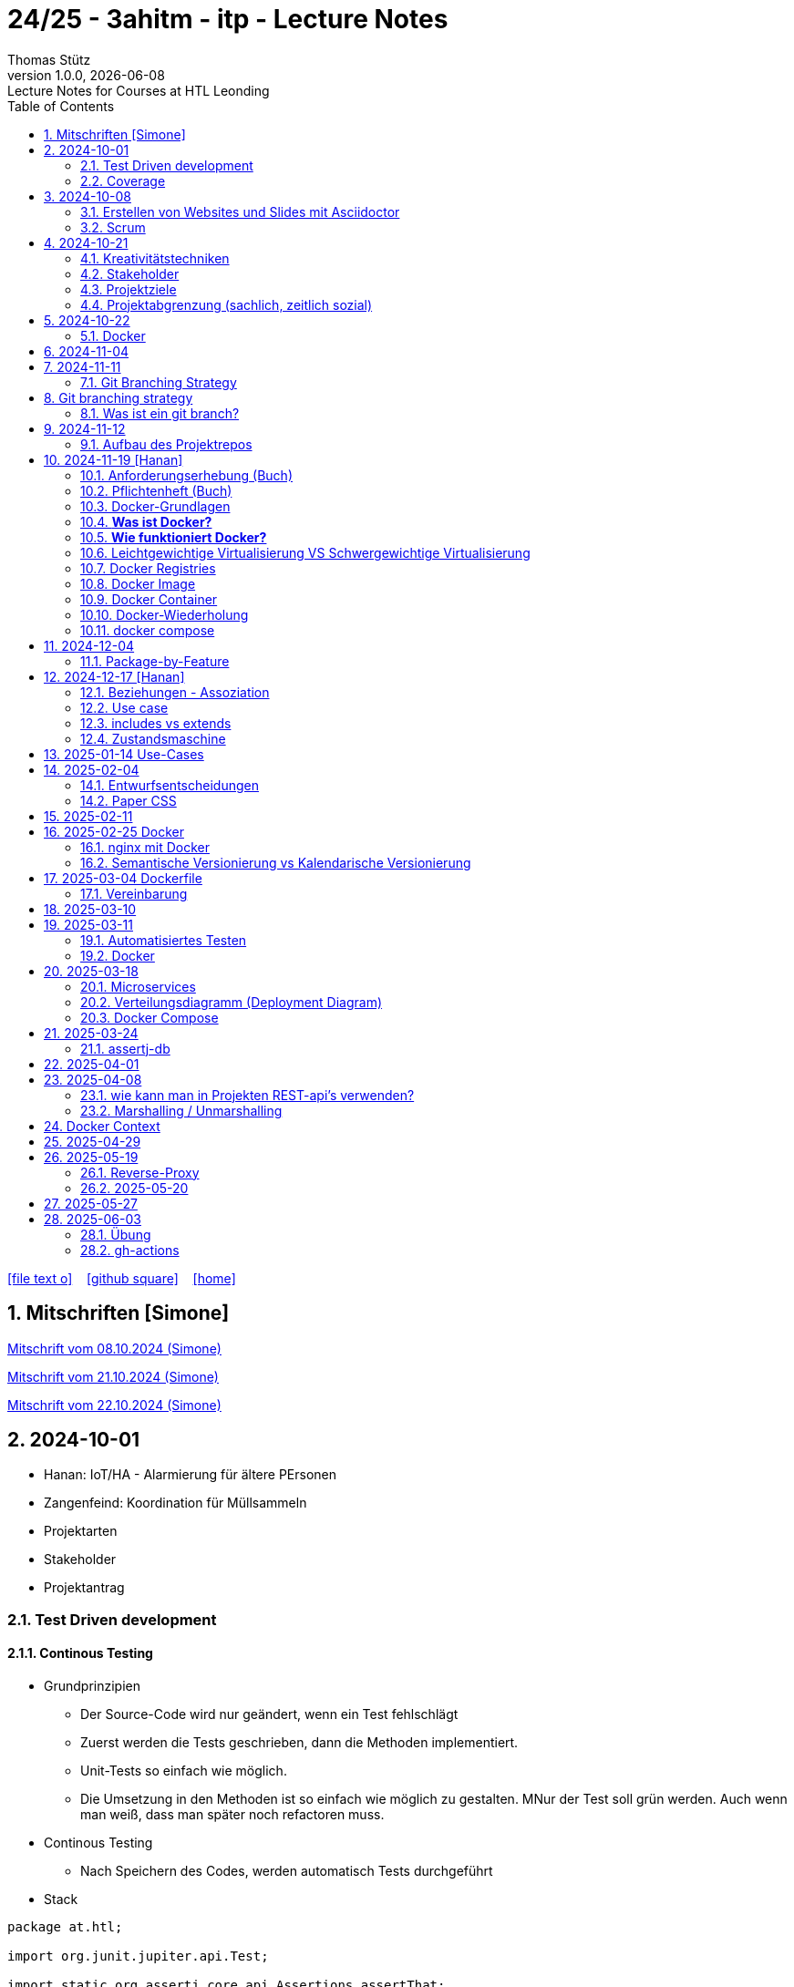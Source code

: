 = 24/25 - 3ahitm - itp - Lecture Notes
Thomas Stütz
1.0.0, {docdate}: Lecture Notes for Courses at HTL Leonding
:icons: font
:experimental:
:sectnums:
ifndef::imagesdir[:imagesdir: images]
:toc:
ifdef::backend-html5[]
// https://fontawesome.com/v4.7.0/icons/
icon:file-text-o[link=https://github.com/2425-3ahitm-itp/2425-3ahitm-itp-lecture-notes/blob/main/asciidocs/docs/{docname}.adoc] ‏ ‏ ‎
icon:github-square[link=https://github.com/2425-3ahitm-itp/2425-3ahitm-itp-lecture-notes] ‏ ‏ ‎
icon:home[link=http://edufs.edu.htl-leonding.ac.at/~t.stuetz/hugo/2021/01/lecture-notes/]
endif::backend-html5[]

== Mitschriften [Simone]


link:notes/ITP_08-10-2024.pdf[Mitschrift vom 08.10.2024 (Simone)]

link:notes/ITP_21-10-2024.pdf[Mitschrift vom 21.10.2024 (Simone)]

link:notes/ITP_22-10-2024.pdf[Mitschrift vom 22.10.2024 (Simone)]




== 2024-10-01

* Hanan: IoT/HA - Alarmierung für ältere PErsonen
* Zangenfeind: Koordination für Müllsammeln


* Projektarten

* Stakeholder


* Projektantrag


=== Test Driven development

==== Continous Testing

* Grundprinzipien

** Der Source-Code wird nur geändert, wenn ein Test fehlschlägt
** Zuerst werden die Tests geschrieben, dann die Methoden implementiert.
** Unit-Tests so einfach wie möglich.
** Die Umsetzung in den Methoden ist so einfach wie möglich zu gestalten. MNur der Test soll grün werden. Auch wenn man weiß, dass man später noch refactoren muss.

* Continous Testing

** Nach Speichern des Codes, werden automatisch Tests durchgeführt



* Stack

[source,java]
----
package at.htl;

import org.junit.jupiter.api.Test;

import static org.assertj.core.api.Assertions.assertThat;
import static org.junit.jupiter.api.Assertions.*;

class MyStackTest {

    @Test
    void givenNewStack_ThenTheStackIsEmpty() {

        var myStack = new MyStack();
        //assertThat(myStack.isEmpty()).isTrue();
        assertTrue(myStack.isEmpty()); // <.>

    }

    @Test
    void givenNewStack_whenPushingOneElement_thenStackIsNotEmpty() {
        var myStack = new MyStack(); // <.> // String-Stack
        myStack.push("hallo");
        assertFalse(myStack.isEmpty());
    }

    @Test
    void givenNewStack_whenPushingOneElementAndPoppingOneElement_thenStackIsEmpty() {
        var myStack = new MyStack(); // <.>
    }
}
----

=== Coverage

image::coverage.png[]






== 2024-10-08

=== Erstellen von Websites und Slides mit Asciidoctor


. Mit Template ein Repo erstellen

* https://github.com/htl-leonding-college/asciidoctor-html-template

. Repo clonen

. Änderungen committen und pushen

. In gh-repo-settings den gh-pages branch auswählen

image::gh-pages-settings.png[]

==== Beispiele

* https://github.com/htl-leonding-college/leocloud-intro-slides[leocloud slides^]

*

==== Ressourcen

* https://unsplash.com/de
* https://www.pexels.com/de-de/
* https://pixabay.com/
* https://undraw.co/


=== Scrum

image::minimum-viable-product.png[]

* Rapid Value Creation

* Sprint Commitment ist unveränderbar

image::scrum-team.png[]


== 2024-10-21

=== Kreativitätstechniken

=== Stakeholder

* Betroffener

=== Projektziele

image::projektziele.png[]

* Operationalisieren: Einen abstrakten Begriff so in Teile zu zerlegen, die in Zahlen ausgedrückt werden können

** Bsp: Wohlfühlen in einem Betrieb
*** Fluktuationsrate (Anzahl der Kündigungen in einem Zeitabschnitt)
*** Krankenstandstage
*** ...

* Was ist Qualität? -> Was der Kunde wünscht?

=== Projektabgrenzung (sachlich, zeitlich sozial)


== 2024-10-22

=== Docker

* *Virtualisierung* bezeichnet in der Informatik die Nachbildung eines Hard- oder Software-Objekts durch ein ähnliches Objekt vom selben Typ mit Hilfe einer Abstraktionsschicht. Dadurch lassen sich virtuelle (d. h. nicht-physische) Geräte oder Dienste wie emulierte Hardware, Betriebssysteme, Datenspeicher oder Netzwerkressourcen erzeugen. Dies erlaubt es etwa, Computer-Ressourcen (insbesondere im Server-Bereich) transparent zusammenzufassen oder aufzuteilen, oder ein Betriebssystem innerhalb eines anderen auszuführen. Dadurch können u. a. mehrere Betriebssysteme auf einem physischen Server oder „Host“ ausgeführt werden.[wikipedia]

image::docker-volumes.png[]


== 2024-11-04

== 2024-11-11

=== Git Branching Strategy

== Git branching strategy
=== Was ist ein git branch?
* Ein Git-Branch ist eine unabhängige Version eines Repositories, die es ermöglicht, an neuen Features oder Fixes zu arbeiten, ohne den Hauptcode (meistens im `master`- oder `main`-Branch) zu stören. Nach Abschluss der Arbeiten kann der Branch zurück in den Hauptbranch gemergt werden, um die Änderungen zu integrieren.



* https://brntn.me/blog/git-branching-strategy-diagrams/[Git branching strategy diagrams^]


// image::git-flow.png[]

* Der main-Branch ist immer lauffähig
* Die Entwicklung der Features findet auf feature Branches statt.

image::github-flow.png[]


* https://www.conventionalcommits.org/en/v1.0.0/[Conventional Commits^x]

[IMPORTANT]
.BEACHTE
====
* Vor jedem Arbeiten:
** `git pull`
** `git merge main`  (die Änderungen des main-branches werden in den aktuellen branch )
* Nach jedem Arbeiten
** git commit -m ""
** git push origin feat/xxx
====

* Beurteilungkriterien:
** Anzahl der Commits (Insights)
** Anzahl der feature-Branches
** Qualität der Commit-Messages
*** Issue-Nummer
*** Existenz eines Tasks (Issue) zu jedem Commit

== 2024-11-12

=== Aufbau des Projektrepos

[plantuml,aufbau-projektrepo,svg]
----
@startsalt
{
{T
 + gh-repo-root
 ++ .github/workflows
 ++ asciidocs
 ++ protokolle
 +++ 2024-11-12-mom.adoc
 ++ javafx (project-root)
}
}
@endsalt
----

[IMPORTANT]
.BEACHTE
====
* Nur ein .git-Verzeichnis im Repo
* .gitignore im repo-root
====


* Termin
** 19.Nov.2024
*** Datenmodell (plantuml-class-diagram)
*** User-Stories (mind. 5)
*** User-Stories und Datenmodell als revealjs-slides (siehe README.adoc)
*** Projekt-Repo einrichten



== 2024-11-19 [Hanan]

image::effektivitaet-effizienz.png[]


=== Anforderungserhebung (Buch)

==== Interview
==== Beobachtung
==== Fragebogen
==== Dokumentenanalyse

=== Pflichtenheft (Buch)

image::v-modell.png[]

* Übung: Für Projekte ein Pflichtenheft im asciidoc - Format erstellen


=== Docker-Grundlagen

=== *Was ist Docker?*

* Eine Technologie , um eine Application und alle ihre Abhängigkeiten in einen einzelnen , leicht zu transportierenden Container zu packen.
* Wird eine Applikation in einem Docker-Container gepackt, so ist sichergestellt , dass die Laufzeitumgebung unverändert bleibt, auch wenn der Container auf einem anderen Hostsystem läuft.

=== *Wie funktioniert Docker?*

image::image-2024-12-14-00-53-54-579.png[]

* *Dockerfile*: Dies ist eine Textdatei, die Anweisungen enthält , um ein Docker-Image zu erstellen.(Kochrezept zum Erstellen des Images).
* *docker build*:
** Mit diesem Befehl wird aus dem Dockerfile ein Docker-Image erstellt. Dieses Image hat alle notwendigen Datien und Abhängigkeiten , um eine Anwendung auszuführen.
[source,terminal]
----
docker build
----
* *Docker Registry*: Bibliothek oder Lager , wo Docker-Images gespeichert und verwaltet werden.

* *docker pull*: Man holt sich mit diesem Befehl ein Docker-Image aus der Docker-Registry.(herunterladen oder pullen)

[source,terminal]
----
docker pull
----

* *docker run*: Mit docker run wird aus dem Docker Image ein Docker Container gestartet.
Ein Docker Container ist die laufende Instanz eines Docker Images.

[source,terminal]
----
docker run
----

=== Leichtgewichtige Virtualisierung VS Schwergewichtige Virtualisierung
|===
|Leichtgewichtige Virtualisierung | Schwergewichtige Virtualisierung
|Die beiden OS sind nicht unabhängig und müssen den selben Kernel benutzen.
z.b Linux/Linux, verlangt aber weniger Ressourcenutzung.

Beispiele: Docker,Podman
| Die beiden OS sind völlig unabhängig und können verschieden sein.

Beispiele: Virtual Box, vmWare

|===


image::image-2024-12-14-01-03-56-506.png[]

=== Docker Registries
* ist ein Remote-Repository zum Abspeichern von Docker Images
* kann privat und öffentlich(public) sein

=== Docker Image
* Ein Docker Image enthält alle notwendigen Dateien, Einstellungen und Abhängigkeiten , um eine Anwendung auszuführen.


=== Docker Container
* Ein Docker Container ist die laufende Instanz von einem Docker Image und wird mit docker run erstellt

=== Docker-Wiederholung

==== Image
==== Container
==== Volume

* Bits and Bytes, die man schreiben und lessen kann (-> File)

* 2 Arten von Volumes:
** bind mount
** volume

==== BuildContext

* Der Docker Build Context ist der Satz von Dateien, die Docker benötigt, um ein Docker-Image zu erstellen. Wenn Sie den Befehl docker build ausführen, übergeben Sie Docker einen Pfad zu einem Verzeichnis als Build Context. Docker sendet dann den Inhalt dieses Verzeichnisses (rekursiv) an den Docker-Daemon.

* Der Build Context enthält typischerweise die Dockerfile und alle Dateien, die in der Dockerfile referenziert werden, wie z.B. Quellcode, Konfigurationsdateien und Abhängigkeiten.
+
.Beispiel:
----
docker build -t my-image:latest .
----

 * In diesem Beispiel ist das aktuelle Verzeichnis (.) der Build Context. Docker wird alle Dateien und Unterverzeichnisse im aktuellen Verzeichnis an den Docker-Daemon senden, um das Image zu erstellen.

==== mount

* ein Volume wird gemountet

==== Registry

==== Dockerfile

==== port

=== docker compose

* One Service - one docker container

== 2024-12-04

=== Package-by-Feature

.source: https://medium.com/sahibinden-technology/package-by-layer-vs-package-by-feature-7e89cde2ae3a[^]
image::package-by-feature.png[]

== 2024-12-17 [Hanan]
=== Beziehungen - Assoziation


* Die Assoziation zwischen einem Akteur und einem Anwendungsfall wird durch eine einfache Linie dargestellt. Diese Linie symbolisiert die Interaktion, jedoch keine Datenflussrichtung.
* Beispiel:
** Ein Benutzer interagiert mit einem System, z. B. ein Kunde führt eine Bestellung durch.

=== Use case

* Ein Beispiel für einen Use Case:
** Ein Kunde kauft ein Auto.
* Grund:
** Der Kunde benötigt ein Transportmittel, um Güter von A nach B zu befördern.

=== includes vs extends

* *extends*
** Wird verwendet, wenn ein Anwendungsfall optional erweitert werden kann. Beispiel: 'Registrierung abschließen' kann optional 'Gutschein anwenden' erweitern.
* *include*
** Wird verwendet, wenn ein Anwendungsfall zwingend einen anderen Anwendungsfall beinhaltet, um korrekt zu funktionieren. Beispiel: 'Zahlung verarbeiten' beinhaltet zwingend 'Rechnungsdetails prüfen'.

=== Zustandsmaschine
* Eine Zustandsmaschine zeigt die verschiedenen Zustände eines Objekts und die möglichen Übergänge zwischen diesen Zuständen.
* Ein Fußballspiel kann mehrere Zustände haben
** In Vorbereitung - Startzustand, z.B. Mannschaften werden aufgestellt.
** Ablauf - Das Spiel wird gespielt.
** Abbruch - Das Spiel wird vorzeitig beendet.
** Pause - Halbzeitpause
** Abschluss - Endzustand, z.B.Spielende





== 2025-01-14 Use-Cases

* CLD bereits erläutert

* Anwendungsfalldiagramme bis Folie 12

== 2025-02-04

* https://dev.to/ladoxer/why-i-stopped-using-plain-git-pull-and-why-you-should-too-2anl?utm_medium=erik.in&utm_source=bluesky[Why I Stopped Using Plain Git Pull (And Why You Should Too)^]

=== Entwurfsentscheidungen

==== Schritt 1: Erarbeiten des Zielsystems
* Was ist mir wichtig?

* Bsp: Auswahl einer Datenbank für Ermittlung eines Produkts zu einem gewissen EAN-Code

** kostenfrei
** Zugriff über API möglich
** keine Zugriffsbeschränkungen (möglichst viele Anfragen pro Tag)
** möglichst viele Produkte sollen enthalten sein
** ev. Eintragen eigener (neuer) Produkte

==== Schritt 2: Recherche für möglich Optionen (in unserm Bsp Datenbanken)

* https://opengtindb.org/
* https://www.ean-search.org/ean-database-api.html
* ...

==== Schritt 3: Bewertung der Optionen


|===
|Alternativen | ist kostenfrei | Zugriff über API |viele Produkte verfügbar | Entscheidung

|opengtindb
| ja
| ja
| hoffentlich
| X

|ean-search
| nein
| ja
| k.A.
|

|===


=== Paper CSS

* https://www.getpapercss.com/


== 2025-02-11

image::disjunkt-ueberlappend.png[]


== 2025-02-25 Docker

=== nginx mit Docker

* Aufgabenstellung: ein nginx-Image mittels Docker starten.

** Wenn http://localhost:8080 dann "Hallo <Vorname> <Nachname>"

----
docker image ls

docker pull nginx

# mit Bind Mount
docker run --name nginx \
           --rm \
           -v $PWD/www-data:/usr/share/nginx/html \
           -p 8080:80 \
           -d nginx:1.27-alpine

docker container stop nginx && docker container rm nginx

# Mit Docker Volume
docker run --name nginx \
           --rm \
           -v www-data:/usr/share/nginx/html \
           -p 8080:80 \
           -d nginx:1.27-alpine

docker exec -it nginx /bin/ash

docker cp www-data/index.html nginx:/usr/share/nginx/html

----

IMPORTANT: Nur der root user darf Ports unter 1000 verwenden, daher verwenden wir 8080


=== Semantische Versionierung vs Kalendarische Versionierung

* https://semver.org/

* https://nehckl0.medium.com/semver-and-calver-2-popular-software-versioning-schemes-96be80efe36


== 2025-03-04 Dockerfile

[source,java]
----
public class Main {

    public static void main(String[] args) {
        System.out.println("Hello Chris!");
    }

}
----

[source,Dockerfile]
----
FROM eclipse-temurin:21

COPY Main.java /usr/local/src/
WORKDIR /usr/local/src/
RUN javac Main.java
CMD ["java","Main"]
----

----
docker build --tag hello-chris .  # Bauen des Images anhand des Dockerfiles
docker run hello-chris            # Starten des Container mir dem gebauten Image
----


=== Vereinbarung

* Programmieren einer User Story


* Erstellen eines Docker Container
** Erstellen eines Verezichnisses `compose` im project-root
** Erstellen eines Dockerfiles für ein beliebiges maven-PRojekt mit Textausgabe
*** Verwenden des maven-Images
*** `mvn package`
*** Java-Programm - gibt das Datum und die Uhrzeit auf der Console aus und gibt an ob das aktuelle Jahr ein Schaltjahr ist und wann das nächste Schaltjahr ist.


== 2025-03-10

* https://www.designsensor.ch/gestaltgesetze/

* https://www.objectbay.com/blog/gestaltgesetze-der-wahrnehmung-nutzen-ux-design


== 2025-03-11

=== Automatisiertes Testen


image::tests-ebenen.png[]

image::v-modell.png[]

image::testplan.png[]


=== Docker

==== Lab

* Das Dockerimage des Nachbarn ausführen

** Multistage-Build mit 2 Stages

IMPORTANT: Sämtliche Files werden in das Docker-Image kopiert, daher ist es wichtig, dass nur die notwendigen Files im Build-Context sind.

[source,Dockerfile]
----
FROM eclipse-temurin:21 AS builder

COPY Main.java /usr/local/src/
WORKDIR /usr/local/src/
RUN javac Main.java
CMD ["java","Main"]

# Build the image
FROM eclipse-temurin:21
RUN mkdir -p /opt/app
COPY --from=builder /usr/local/src/*.class /opt/app/
WORKDIR /opt/app/
CMD ["java","Main"]
----

----
docker build --tag hello-chris .
----

.Einloggen auf der GitHub Container Registry
----
docker login ghcr.io
docker build --tag ghcr.io/htl-leonding/hello-world-chris:latest .
docker image ls
----

.result
----
REPOSITORY                                  TAG           IMAGE ID       CREATED          SIZE
ghcr.io/htl-leonding/hello-world-chris      latest        bf8419a868f2   14 seconds ago   478MB
...
----

image::github-create-token.png[]


----
docker push ghcr.io/htl-leonding/hello-world-chris:latest
----


image::github-packages.png[]


----
docker run ghcr.io/htl-leonding/hello-world-chris:latest
----

.result
----
Hello Chris!
----


== 2025-03-18


=== Microservices

* Package by Feature als Vorstufe zu microservices.

* Microservices: Eine Applikation wird fachl,ich in mehrere kleinere (unabhängige) Services aufgeteilt. Eine Koordinationsschicht ermöglicht die Kommunikation zwischen den Services.


=== Verteilungsdiagramm (Deployment Diagram)

* Stellt dar, auf welcher Hardware welche Softwarekomponenten laufen.



=== Docker Compose

* Dient der "Orchestrierung" von mehreren Containern.

* Beispiel: Ein Webserver benötigt eine Datenbank. Mit Docker Compose können beide Container gestartet werden.

* https://docs.docker.com/compose


[source,dockerfile]
----

----


[source,dockerfile]
----

----

== 2025-03-24

=== assertj-db

image::tests-in-projekten.png[]

. Dependency in pom.xml eintragen

[source,xml]
----
<dependency>
    <groupId>org.assertj</groupId>
    <artifactId>assertj-db</artifactId>
    <version>3.0.0</version>
    <scope>test</scope>
</dependency>
----

. jdbc-Verbindung von unserer Testklasse zur Datenbank erstellen

[source,java]
----
private final static DataSource dataSource = Database.getDataSource();
// ...
var conn = AssertDbConnectionFactory.of(dataSource).create();
----

. den Inhalt der Datenbanktabelle auf der Console ausgeben

[source,java]
----
import org.assertj.db.type.Table;
import static org.assertj.db.output.Outputs.output;
//...
Table contactTable = conn.table("contact").build();
output(contactTable).toConsole();
----

. einen Vergleich durchführen

[source,java]
----
assertThat(contactTable).row(0)
        .value("c_name").isEqualTo("John Doe")
        .value("c_email").isEqualTo("john.doe@fmail.com")
        .value("c_dob").isEqualTo(LocalDate.of(1990, 6, 23))
        .value("c_id").isEqualTo(1);

----


[source,java]
----
    @Test
    void t010_createGroups_Ok() {
        // Arrange
        groupRepository.deleteAll();

        // Act
        Map<Character, Group> groups = t.createGroups("ABCDEF");

        // Assert
        // check table
        Table table = new Table(ds, "T_GROUP");
        output(table).toConsole();
        assertThat(table).hasNumberOfRows(6)
                .column("G_GROUP")
                .value().isEqualTo('A')
                .value().isEqualTo('B')
                .value().isEqualTo('C')
                .value().isEqualTo('D')
                .value().isEqualTo('E')
                .value().isEqualTo('F');

        // check Map
        org.assertj.core.api.Assertions.assertThat(groups).hasSize(6);
        org.assertj.core.api.Assertions.assertThat(groups).containsOnlyKeys('A', 'B', 'C', 'D', 'E', 'F');
        org.assertj.core.api.Assertions.assertThat(groups.values())
                .usingElementComparator((t1, t2) -> t1.groupLetter.compareTo(t2.groupLetter))
                .contains(
                        new Group('A'),
                        new Group('B'),
                        new Group('C'),
                        new Group('D'),
                        new Group('E'),
                        new Group('F')
                );

    }
----

== 2025-04-01

== 2025-04-08

=== wie kann man in Projekten REST-api's verwenden?

* api's können abgefragt werden mittels:
** Browser (eher nur GET)
** standalone-Applikationen wie Postman und Insomnia
** (Java-)Programme mittels http-client
** curl und httpie (cli)
*** curl "http://opengtindb.org?ean=4337256824132&cmd=query&queryid=400000000"
*** http "http://opengtindb.org?ean=4337256824132&cmd=query&queryid=400000000"
** REST-assured (Test-Framework)
** REST-client (IDEA-Plugin oder auch für VSCode)
** Browser-Plugin für REST


=== Marshalling / Unmarshalling

Java-Objekt --> JSON-String : Marshalling
JSON-String --> Java-Objekt : Unmarshalling

* Library: Jackson
* https://www.baeldung.com/jackson-deserialize-json-unknown-properties



== Docker Context

* In der pom.xml muss das manifest konfiguriert werden, damit die Main-Klasse gefunden wird.

[source,xml,highlight=17-34]
----
<?xml version="1.0" encoding="UTF-8"?>
<project xmlns="http://maven.apache.org/POM/4.0.0"
         xmlns:xsi="http://www.w3.org/2001/XMLSchema-instance"
         xsi:schemaLocation="http://maven.apache.org/POM/4.0.0 http://maven.apache.org/xsd/maven-4.0.0.xsd">
    <modelVersion>4.0.0</modelVersion>

    <groupId>at.htl</groupId>
    <artifactId>webserver</artifactId>
    <version>1.0-SNAPSHOT</version>

    <properties>
        <maven.compiler.source>21</maven.compiler.source>
        <maven.compiler.target>21</maven.compiler.target>
        <project.build.sourceEncoding>UTF-8</project.build.sourceEncoding>
    </properties>

    <build>
        <plugins>

            <plugin>
                <groupId>org.apache.maven.plugins</groupId>
                <artifactId>maven-jar-plugin</artifactId>
                <version>3.4.2</version>
                <configuration>
                    <archive>
                        <manifest>
                            <mainClass>at.htl.ServerSingleThreaded</mainClass>
                        </manifest>
                    </archive>
                </configuration>
            </plugin>
        </plugins>

    </build>

</project>
----

* beim Erstellen eines Docker Images ist darauf zu achten, dass der Build Context korrekt ist.
* Sämtliche Files werden vom Build Context in die Docker Ausführungsumgebung kopiert.
* Mit COPY werden dann die Files von dem Build Context in das Docker Image kopiert.

.build - command
----
docker build --tag webserver --file src/main/docker/Dockerfile .
----

.Dockerfile
----
FROM maven:3.9.9-eclipse-temurin-21 AS builder

ARG MAIN_CLASS=ServerSingleThreaded

COPY src/main/java/at/htl/$MAIN_CLASS.java /usr/local/src/
WORKDIR /usr/local/src/
RUN javac $MAIN_CLASS.java
CMD ["java", "$MAIN_CLASS"]

# Build the image
FROM eclipse-temurin:21
RUN mkdir -p /opt/app
COPY --from=builder /usr/local/src/*.class /opt/app/at/htl/
WORKDIR /opt/app
CMD ["java","at.htl.ServerSingleThreaded"]
----

.open Interactive Terminal
----
docker run --rm -it webserver /bin/bash
----

.run server
----
docker run --rm -p 8080:8080 --name webserver webserver
----

== 2025-04-29

* Zuerst wird für jedes Softwareprodukt eine eigene docker-compose.yaml Datei erstellt.

* Anschließend werden diese Docker-Compose-Dateien in eine gemeinsame Datei zusammengeführt und dort koordiniert ausgeführt.

.postgres.yaml
[source,yaml]
----
services:
  postgres:
    image: postgres
    restart: always
    environment:
      POSTGRES_USER: app
      POSTGRES_PASSWORD: app
      POSTGRES_DB: db
    healthcheck:
      test: [ "CMD-SHELL", "pg_isready" ]
    volumes:
      - pgdata:/var/lib/postgresql/data

volumes:
  pgdata:

----

IMPORTANT: Vor der Arbeit mit `docker compose` ins Verzeichnis wechseln, in dem das docker-compose.yaml File liegt.

.starten von docker-compose
----
;docker compose -f ../compose/postgres.yaml up
----

.Welche Container laufen in docker-compose?
----
docker compose ls
----

.Einloggen in einen laufenden Container
----
 docker compose --file=postgres.yaml exec -it postgres bash
----

.Testweise Datenbank dumpen (ein Backup erstellen)
----
PGPASSWORD=app pg_dump --username=app db
----

* `PGPASSWORD=app` ist eine Umgebungsvarianble, die für den nachfolgenden Aufruf von `pg_dump` zur Verfügung steht.

.Backup einer PostgreSQL-Datenbank (dump)
----
docker compose --file=postgres.yaml exec -it postgres pg_dump --username=app db | gzip > sql.gz
----

* Ergebnis ist ein gzip-komprimiertes File mit dem Namen sql.gz


== 2025-05-19

=== Reverse-Proxy

++++
<iframe width="560" height="315" src="https://www.youtube.com/embed/xo5V9g9joFs?si=ObXdoWzK2O_6uvrl" title="YouTube video player" frameborder="0" allow="accelerometer; autoplay; clipboard-write; encrypted-media; gyroscope; picture-in-picture; web-share" referrerpolicy="strict-origin-when-cross-origin" allowfullscreen></iframe>
++++


++++
<iframe width="560" height="315" src="https://www.youtube.com/embed/xWWXD_NKpHs?si=ziR2L8K-kQ4gFmJ1" title="YouTube video player" frameborder="0" allow="accelerometer; autoplay; clipboard-write; encrypted-media; gyroscope; picture-in-picture; web-share" referrerpolicy="strict-origin-when-cross-origin" allowfullscreen></iframe>
++++


=== 2025-05-20


----
netstat -ant | grep 5432
----


.result
----
tcp46      0      0  *.5432                 *.*                    LISTEN
fd2f59fb6fe26d56 stream      0      0 8611bcf93543214b                0                0                0 /var/run/pppconfd
----

* Der * bedeutet, dass der Port auf alle Netzwerk-Interfaces horcht.

* bei Linux würde -antp auch die dazugehörigen Prozesse anzeigen.

----
netstat -antp
----

.Result
----
(Not all processes could be identified, non-owned process info
 will not be shown, you would have to be root to see it all.)
Active Internet connections (servers and established)
Proto Recv-Q Send-Q Local Address           Foreign Address         State       PID/Program name
tcp        0      0 127.0.0.1:631           0.0.0.0:*               LISTEN      -
tcp        0      0 127.0.0.1:30631         0.0.0.0:*               LISTEN      -
tcp        0      0 127.0.0.54:53           0.0.0.0:*               LISTEN      -
tcp        0      0 127.0.0.53:53           0.0.0.0:*               LISTEN      -
tcp6       0      0 127.0.0.1:45323         :::*                    LISTEN      17575/./jetbrains-t
tcp6       0      0 127.0.0.1:52829         :::*                    LISTEN      17575/./jetbrains-t
tcp6       0      0 :::22                   :::*                    LISTEN      -
tcp6       0      0 ::1:631                 :::*                    LISTEN      -
----

----
 netstat -ant | grep LISTEN
----

.result
----
tcp46      0      0  *.5432                 *.*                    LISTEN
tcp46      0      0  *.6000                 *.*                    LISTEN
tcp6       0      0  *.53                   *.*                    LISTEN
tcp4       0      0  *.53                   *.*                    LISTEN
tcp4       0      0  127.0.0.1.61559        *.*                    LISTEN
tcp4       0      0  127.0.0.1.7239         *.*                    LISTEN
tcp4       0      0  127.0.0.1.61549        *.*                    LISTEN
tcp4       0      0  127.0.0.1.26621        *.*                    LISTEN
...
tcp4       0      0  127.0.0.1.49211        *.*                    LISTEN
tcp4       0      0  127.0.0.1.9151         *.*                    LISTEN
tcp4       0      0  *.57621                *.*                    LISTEN
tcp4       0      0  127.0.0.1.1025         *.*                    LISTEN
tcp4       0      0  *.88                   *.*                    LISTEN
tcp6       0      0  *.88                   *.*                    LISTEN
tcp4       0      0  127.0.0.1.8021         *.*                    LISTEN
tcp6       0      0  ::1.8021               *.*                    LISTEN
tcp4       0      0  *.445                  *.*                    LISTEN
tcp6       0      0  *.445                  *.*                    LISTEN
----

* Hier sieht man, dass manche Ports nur von intern (localhost) angesprochen werden können.


* bei MacOS würde man folgenden Befehl verwenden:

----
 lsof -i -P -n | grep LISTEN
----

.Result
----
rapportd    606 stuetz    8u  IPv4 0xb6e2667869e70684      0t0    TCP *:50607 (LISTEN)
rapportd    606 stuetz   12u  IPv6 0x889aaa34d19a9844      0t0    TCP *:50607 (LISTEN)
ControlCe   777 stuetz    8u  IPv4 0x61d2a85b9b674e58      0t0    TCP *:7000 (LISTEN)
ControlCe   777 stuetz    9u  IPv6 0x452349c57bc733f0      0t0    TCP *:7000 (LISTEN)
ControlCe   777 stuetz   10u  IPv4 0x3b84959d8ee716c8      0t0    TCP *:5000 (LISTEN)
ControlCe   777 stuetz   11u  IPv6 0x26c0035d85e7504a      0t0    TCP *:5000 (LISTEN)
Spotify     929 stuetz   78u  IPv4 0xe4fbdca9704406b8      0t0    TCP *:57621 (LISTEN)
Spotify     929 stuetz   82u  IPv4 0x48d0e223be6fb0c6      0t0    TCP *:50597 (LISTEN)
FinderSyn   957 stuetz    3u  IPv4 0x9c9117e56e3bd34f      0t0    TCP 127.0.0.1:1025 (LISTEN)
jetbrains  1128 stuetz  103u  IPv6 0xbb8988425aee7c3f      0t0    TCP 127.0.0.1:49274 (LISTEN)
jetbrains  1128 stuetz  267u  IPv6 0xaf1596bddf6de4f0      0t0    TCP 127.0.0.1:52829 (LISTEN)
Dropbox    1132 stuetz  154u  IPv4 0x81dd39f69271770e      0t0    TCP 127.0.0.1:17600 (LISTEN)
Dropbox    1132 stuetz  155u  IPv4 0x4e68170e700218e2      0t0    TCP 127.0.0.1:17603 (LISTEN)
tor        1138 stuetz    6u  IPv4 0xd162863dccd6f047      0t0    TCP 127.0.0.1:9151 (LISTEN)
tor        1138 stuetz   11u  IPv4 0x7a379cd8dd421acb      0t0    TCP 127.0.0.1:9150 (LISTEN)
cloud-dri  1170 stuetz    4u  IPv4 0x37958c0585a9a952      0t0    TCP 127.0.0.1:49211 (LISTEN)
cloud-dri  1170 stuetz   10u  IPv4 0x5137ea581752d249      0t0    TCP 127.0.0.1:50634 (LISTEN)
idea       6925 stuetz   32u  IPv6 0xfa4db57756db584c      0t0    TCP 127.0.0.1:63343 (LISTEN)
embedding  7573 stuetz    5u  IPv6 0x8d634d0b00a6be49      0t0    TCP [::1]:52870 (LISTEN)
embedding  7573 stuetz    6u  IPv6  0x6304b015ccbac77      0t0    TCP 127.0.0.1:52870 (LISTEN)
TextMate  72369 stuetz   15u  IPv6 0x9d3a1c4167f22dd0      0t0    TCP [::1]:52698 (LISTEN)
Google    78808 stuetz   44u  IPv6 0x5b7c244ead49ed28      0t0    TCP [::1]:7679 (LISTEN)
idea      81281 stuetz   15u  IPv6 0x41a6de76702cdc4d      0t0    TCP 127.0.0.1:63342 (LISTEN)
idea      81281 stuetz  571u  IPv6 0x4b51db0cf7be0613      0t0    TCP 127.0.0.1:61912 (LISTEN)
embedding 81895 stuetz    5u  IPv6  0x56b4f81ee5b74a4      0t0    TCP [::1]:59523 (LISTEN)
embedding 81895 stuetz    6u  IPv6 0xcb0112bbb40a43d0      0t0    TCP 127.0.0.1:59523 (LISTEN)
adb       99562 stuetz    8u  IPv4 0x80ca7d7734ab36f4      0t0    TCP 127.0.0.1:5037 (LISTEN)
----



==== Umbauen von Multistage zu lokalem Bauen

* Grund: Dependencies können im Docker build nicht gecached werden.


== 2025-05-27

----
docker compose -f webserver.yaml up --build
----

.beobachten der einzelnen Container
----
watch docker compose ps
----

watch ... führt das Kommando wiederholt aus

.result
----
Every 2.0s: docker compose ps                                                                                         Toms-MBP-2022.local: 09:30:58
                                                                                                                                      in 0.089s (0)
NAME                  IMAGE       COMMAND                  SERVICE     CREATED              STATUS                        PORTS
compose-postgres-1    postgres    "docker-entrypoint.s…"   postgres    About a minute ago   Up About a minute (healthy)   0.0.0.0:5432->5432/tcp
compose-webserver-1   webserver   "/__cacert_entrypoin…"   webserver   About a minute ago   Up About a minute             0.0.0.0:8080->8080/tcp
----

* link:download/docker-monorepo-2025-05-27.zip[Download des Projekts (mit lokalem Git Repo)]



== 2025-06-03

* https://achtung-designer.com/gestaltgesetze-die-designs-besser-machen/[Gestaltgesetze: 7 geniale Regeln, die deine Designs besser machen]


=== Übung

* Erstellen eines Java-Webservers, der auf eine Datenbank zugreift.

* Aus der Datenbank werden die Daten einer Tabelle ausgelesen und als html-table dargestellt.

* Es ist ein Tabelle GREETING zu erstellen mit den Spalten:
** ID (integer, primary key)
** GREETING_TEXT (varchar(255)) zB "Hallo Welt", "Hallo Chris", "Hallo Hanan"

* Aufruf mit http://localhost:8080/greeting/1 --> "Hallo Welt"
* Aufruf mit http://localhost:8080/greeting/2 --> "Hallo Chris"
* Aufruf mit http://localhost:8080/greeting/3 --> "Hallo Hanan"


* Die Datenbank ist eine Postgres-Datenbank, die in einem Docker-Container läuft.

=== gh-actions

* https://docs.github.com/en/actions/writing-workflows/quickstart

----
dig . ns
dig htl-leonding.at ns
dig htl-leonding.atdir at ns ns
dig at ns
dig ac.at ns
dig htl-leonding.at ns
dig www.htl-leonding.at ns
dig www.htl-leonding.ac.at ns
cd compose
docker compose ps
docker compose up
watch docker compose ps
cd compose
watch docker compose ps
cd compose
docker compose exec -it webserver bash
git status
git add .
git commit -m "docker compose fertig"
git remote add origin git@github.com:htl-leonding/docker-monorepo-3ahitm.git
git branch -M main\ngit push -u origin main
mkdir -p .github/workflows
git status
git add .
git status
git commit -m "Erste pipeline erstellt"
git push origin main
git commit -m "Java in gh-runner"
git add .
git commit -m "Java in gh-runner"
git push origin main
git add .
git push origin main
git add .
git commit -m "Java in gh-runner"
git push origin main
cd webserver
mvn --batch-mode package --file pom.xml
history
cat ~/.zsh_history
----


